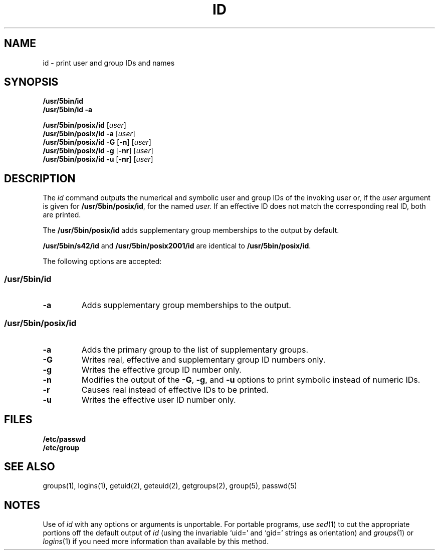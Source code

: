 .\"
.\" Copyright (c) 2003 Gunnar Ritter
.\"
.\" SPDX-Licence-Identifier: Zlib
.\"
.\" Sccsid @(#)id.1	1.10 (gritter) 1/24/05
.TH ID 1 "1/24/05" "Heirloom Toolchest" "User Commands"
.SH NAME
id \- print user and group IDs and names
.SH SYNOPSIS
\fB/usr/5bin/id\fR
.br
\fB/usr/5bin/id\fR \fB\-a\fR
.sp
\fB/usr/5bin/posix/id\fR [\fIuser\fR]
.br
\fB/usr/5bin/posix/id\fR \fB\-a\fR [\fIuser\fR]
.br
\fB/usr/5bin/posix/id\fR \fB\-G\fR [\fB\-n\fR] [\fIuser\fR]
.br
\fB/usr/5bin/posix/id\fR \fB\-g\fR [\fB\-nr\fR] [\fIuser\fR]
.br
\fB/usr/5bin/posix/id\fR \fB\-u\fR [\fB\-nr\fR] [\fIuser\fR]
.SH DESCRIPTION
The
.I id
command outputs the numerical and symbolic
user and group IDs
of the invoking user or,
if the
.I user
argument is given for
.BR /usr/5bin/posix/id ,
for the named
.IR user.
If an effective ID does not match the corresponding real ID,
both are printed.
.PP
The
.B /usr/5bin/posix/id
adds supplementary group memberships to the output by default.
.PP
.B /usr/5bin/s42/id
and
.B /usr/5bin/posix2001/id
are identical to
.BR /usr/5bin/posix/id .
.PP
The following options are accepted:
.SS /usr/5bin/id
.TP
.B \-a
Adds supplementary group memberships to the output.
.SS /usr/5bin/posix/id
.TP
.B \-a
Adds the primary group to the list of supplementary groups.
.TP
.B \-G
Writes real, effective and supplementary group ID numbers only.
.TP
.B \-g
Writes the effective group ID number only.
.TP
.B \-n
Modifies the output of the
.BR \-G ,
.BR \-g ,
and
.B \-u
options to print symbolic instead of numeric IDs.
.TP
.B \-r
Causes real instead of effective IDs to be printed.
.TP
.B \-u
Writes the effective user ID number only.
.SH FILES
.TP
.B /etc/passwd
.TP
.B /etc/group
.SH "SEE ALSO"
groups(1),
logins(1),
getuid(2),
geteuid(2),
getgroups(2),
group(5),
passwd(5)
.SH NOTES
Use of
.I id
with any options or arguments is unportable.
For portable programs, use
.IR sed (1)
to cut the appropriate portions off the default output of
.I id
(using the invariable `uid=' and `gid=' strings as orientation)
and
.IR groups (1)
or
.IR logins (1)
if you need more information than available by this method.
